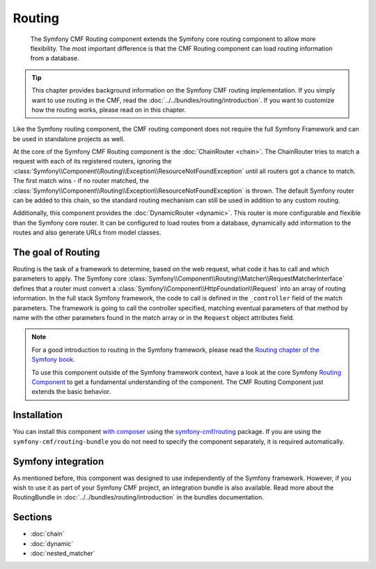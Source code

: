 .. index::
    single: Routing; Components
    single: Routing

Routing
=======

    The Symfony CMF Routing component extends the Symfony core routing
    component to allow more flexibility. The most important difference is that
    the CMF Routing component can load routing information from a database.

.. tip::

    This chapter provides background information on the Symfony CMF routing
    implementation. If you simply want to use routing in the CMF, read the
    :doc:`../../bundles/routing/introduction`. If you want to customize how
    the routing works, please read on in this chapter.

Like the Symfony routing component, the CMF routing component does not require
the full Symfony Framework and can be used in standalone projects as well.

At the core of the Symfony CMF Routing component is the
:doc:`ChainRouter <chain>`. The ChainRouter tries to match a request with each
of its registered routers, ignoring the
:class:`Symfony\\Component\\Routing\\Exception\\ResourceNotFoundException`
until all routers got a chance to match. The first match wins - if no router
matched, the :class:`Symfony\\Component\\Routing\\Exception\\ResourceNotFoundException`
is thrown. The default Symfony router can be added to this chain, so the
standard routing mechanism can still be used in addition to any custom routing.

Additionally, this component provides the :doc:`DynamicRouter <dynamic>`. This
router is more configurable and flexible than the Symfony core router. It can
be configured to load routes from a database, dynamically add information to
the routes and also generate URLs from model classes.

The goal of Routing
-------------------

Routing is the task of a framework to determine, based on the web request, what
code it has to call and which parameters to apply. The Symfony core
:class:`Symfony\\Component\\Routing\\Matcher\\RequestMatcherInterface` defines
that a router must convert a :class:`Symfony\\Component\\HttpFoundation\\Request`
into an array of routing information. In the full stack Symfony framework, the
code to call is defined in the ``_controller`` field of the match parameters.
The framework is going to call the controller specified, matching eventual
parameters of that method by name with the other parameters found in the match
array or in the ``Request`` object attributes field.

.. note::

    For a good introduction to routing in the Symfony framework, please read
    the `Routing chapter of the Symfony book`_.

    To use this component outside of the Symfony framework context, have a
    look at the core Symfony `Routing Component`_ to get a fundamental
    understanding of the component. The CMF Routing Component just extends the
    basic behavior.

Installation
------------

You can install this component `with composer`_ using the
`symfony-cmf/routing`_ package. If you are using the
``symfony-cmf/routing-bundle`` you do not need to specify the component
separately, it is required automatically.

Symfony integration
-------------------

As mentioned before, this component was designed to use independently of the
Symfony framework.  However, if you wish to use it as part of your Symfony
CMF project, an integration bundle is also available. Read more about the
RoutingBundle in :doc:`../../bundles/routing/introduction` in the bundles
documentation.

Sections
--------

* :doc:`chain`
* :doc:`dynamic`
* :doc:`nested_matcher`

.. _`with composer`: http://getcomposer.org
.. _`symfony-cmf/routing`: https://packagist.org/packages/symfony-cmf/routing
.. _`Routing chapter of the Symfony book`: https://symfony.com/doc/current/routing.html
.. _`Routing Component`: https://symfony.com/doc/current/components/routing/introduction.html

